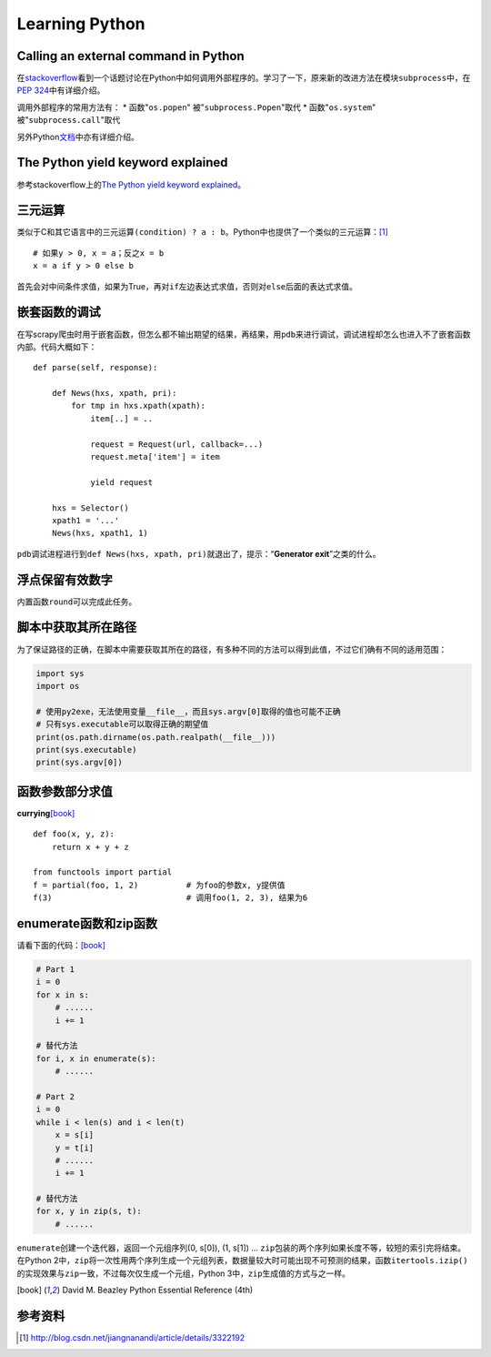 Learning Python
*******************

Calling an external command in Python
======================================
在\ `stackoverflow`_\ 看到一个话题讨论在Python中如何调用外部程序的。学习了一下\
，原来新的改进方法在模块\ ``subprocess``\ 中，在\ `PEP 324`_\ 中有详细介绍。

调用外部程序的常用方法有：
* 函数"``os.popen``" 被"``subprocess.Popen``"取代
* 函数"``os.system``" 被"``subprocess.call``"取代

另外Python\ `文档`_\ 中亦有详细介绍。

.. _stackoverflow: http://stackoverflow.com/questions/89228/calling-an-external-command-in-python
.. _PEP 324: http://www.python.org/dev/peps/pep-0324/
.. _文档: http://docs.python.org/2/library/subprocess.html#replacing-older-functions-with-the-subprocess-module


The Python yield keyword explained
======================================
参考stackoverflow上的\ `The Python yield keyword explained`_\ 。

.. _The Python yield keyword explained: http://stackoverflow.com/questions/231767/the-python-yield-keyword-explained


三元运算
==========
类似于C和其它语言中的三元运算\ ``(condition) ? a : b``\ 。Python中也提供了一个类似的三元运算：\ [#]_ ::

    # 如果y > 0, x = a；反之x = b
    x = a if y > 0 else b

首先会对中间条件求值，如果为True，再对\ ``if``\ 左边表达式求值，否则对\ ``else``\ 后面的表达式求值。


嵌套函数的调试
================
在写scrapy爬虫时用于嵌套函数，但怎么都不输出期望的结果，再结果，用\ ``pdb``\ 来\
进行调试，调试进程却怎么也进入不了嵌套函数内部。代码大概如下：\ ::

    def parse(self, response):
        
        def News(hxs, xpath, pri):
            for tmp in hxs.xpath(xpath):
                item[..] = ..

                request = Request(url, callback=...)
                request.meta['item'] = item

                yield request

        hxs = Selector()
        xpath1 = '...'
        News(hxs, xpath1, 1)

``pdb``\ 调试进程进行到\ ``def News(hxs, xpath, pri)``\ 就退出了，提示：“\
**Generator exit**\ ”之类的什么。

浮点保留有效数字
=================
内置函数\ ``round``\ 可以完成此任务。

脚本中获取其所在路径
=====================
为了保证路径的正确，在脚本中需要获取其所在的路径，有多种不同的方法可以得到此值\
，不过它们确有不同的适用范围：

.. sourcecode:: python

    import sys
    import os

    # 使用py2exe，无法使用变量__file__，而且sys.argv[0]取得的值也可能不正确
    # 只有sys.executable可以取得正确的期望值
    print(os.path.dirname(os.path.realpath(__file__)))
    print(sys.executable)
    print(sys.argv[0])

函数参数部分求值
=================
**currying**\ [book]_ ::

    def foo(x, y, z):
        return x + y + z

    from functools import partial
    f = partial(foo, 1, 2)          # 为foo的参数x, y提供值
    f(3)                            # 调用foo(1, 2, 3), 结果为6

enumerate函数和zip函数
========================
请看下面的代码：\ [book]_

.. sourcecode:: python

    # Part 1
    i = 0 
    for x in s:
        # ......
        i += 1

    # 替代方法
    for i, x in enumerate(s):
        # ......

    # Part 2
    i = 0
    while i < len(s) and i < len(t)
        x = s[i]
        y = t[i]
        # ......
        i += 1

    # 替代方法
    for x, y in zip(s, t):
        # ......

``enumerate``\ 创建一个迭代器，返回一个元组序列(0, s[0]), (1, s[1]) ...
``zip``\ 包装的两个序列如果长度不等，较短的索引完将结束。在Python 2中，\
``zip``\ 将一次性用两个序列生成一个元组列表，数据量较大时可能出现不可预测的结\
果，函数\ ``itertools.izip()``\ 的实现效果与\ ``zip``\ 一致，不过每次仅生成一\
个元组，Python 3中，\ ``zip``\ 生成值的方式与之一样。

.. [book]  David M. Beazley Python Essential Reference (4th)

参考资料
==========
.. [#]  http://blog.csdn.net/jiangnanandi/article/details/3322192

